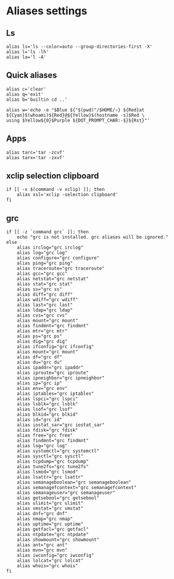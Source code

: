 
* Aliases settings

** Ls
 #+BEGIN_SRC shell :tangle ./.aliases.zsh
 alias ls='ls --color=auto --group-directories-first -X'
 alias l='ls -lh'
 alias la='l -A'
 #+END_SRC

** Quick aliases
#+BEGIN_SRC shell :tangle ./.aliases.zsh
alias c='clear'
alias q='exit'
alias b='builtin cd ..'

alias w='echo -e "$Blue ${"$(pwd)"/$HOME/~} ${Red}at ${Cyan}$(whoami)${Red}@${Yellow}$(hostname -s)$Red \
using $Yellow${0}$Purple ${DOT_PROMPT_CHAR:-$}${Rst}"'
#+END_SRC

** Apps

#+BEGIN_SRC shell :tangle ./.aliases.zsh
alias tarc='tar -zcvf'
alias tarx='tar -zxvf'
#+END_SRC

** xclip selection clipboard

#+BEGIN_SRC shell :tangle ./.aliases.zsh
if [[ -x $(command -v xclip) ]]; then
    alias xsl='xclip -selection clipboard'
fi
#+END_SRC

** grc

#+BEGIN_SRC shell :tangle ./.aliases.zsh
if [[ -z `command grc` ]]; then
    echo "grc is not installed. grc aliases will be ignored."
else
    alias irclog="grc irclog"
    alias log="grc log"
    alias configure="grc configure"
    alias ping="grc ping"
    alias traceroute="grc traceroute"
    alias gcc="grc gcc"
    alias netstat="grc netstat"
    alias stat="grc stat"
    alias ss="grc ss"
    alias diff="grc diff"
    alias wdiff="grc wdiff"
    alias last="grc last"
    alias ldap="grc ldap"
    alias cvs="grc cvs"
    alias mount="grc mount"
    alias findmnt="grc findmnt"
    alias mtr="grc mtr"
    alias ps="grc ps"
    alias dig="grc dig"
    alias ifconfig="grc ifconfig"
    alias mount="grc mount"
    alias df="grc df"
    alias du="grc du"
    alias ipaddr="grc ipaddr"
    alias iproute="grc iproute"
    alias ipneighbor="grc ipneighbor"
    alias ip="grc ip"
    alias env="grc env"
    alias iptables="grc iptables"
    alias lspci="grc lspci"
    alias lsblk="grc lsblk"
    alias lsof="grc lsof"
    alias blkid="grc blkid"
    alias id="grc id"
    alias iostat_sar="grc iostat_sar"
    alias fdisk="grc fdisk"
    alias free="grc free"
    alias findmnt="grc findmnt"
    alias log="grc log"
    alias systemctl="grc systemctl"
    alias sysctl="grc sysctl"
    alias tcpdump="grc tcpdump"
    alias tune2fs="grc tune2fs"
    alias lsmod="grc lsmod"
    alias lsattr="grc lsattr"
    alias semanageboolean="grc semanageboolean"
    alias semanagefcontext="grc semanagefcontext"
    alias semanageuser="grc semanageuser"
    alias getsebool="grc getsebool"
    alias ulimit="grc ulimit"
    alias vmstat="grc vmstat"
    alias dnf="grc dnf"
    alias nmap="grc nmap"
    alias uptime="grc uptime"
    alias getfacl="grc getfacl"
    alias ntpdate="grc ntpdate"
    alias showmount="grc showmount"
    alias ant="grc ant"
    alias mvn="grc mvn"
    alias iwconfig="grc iwconfig"
    alias lolcat="grc lolcat"
    alias whois="grc whois"
fi
#+END_SRC
